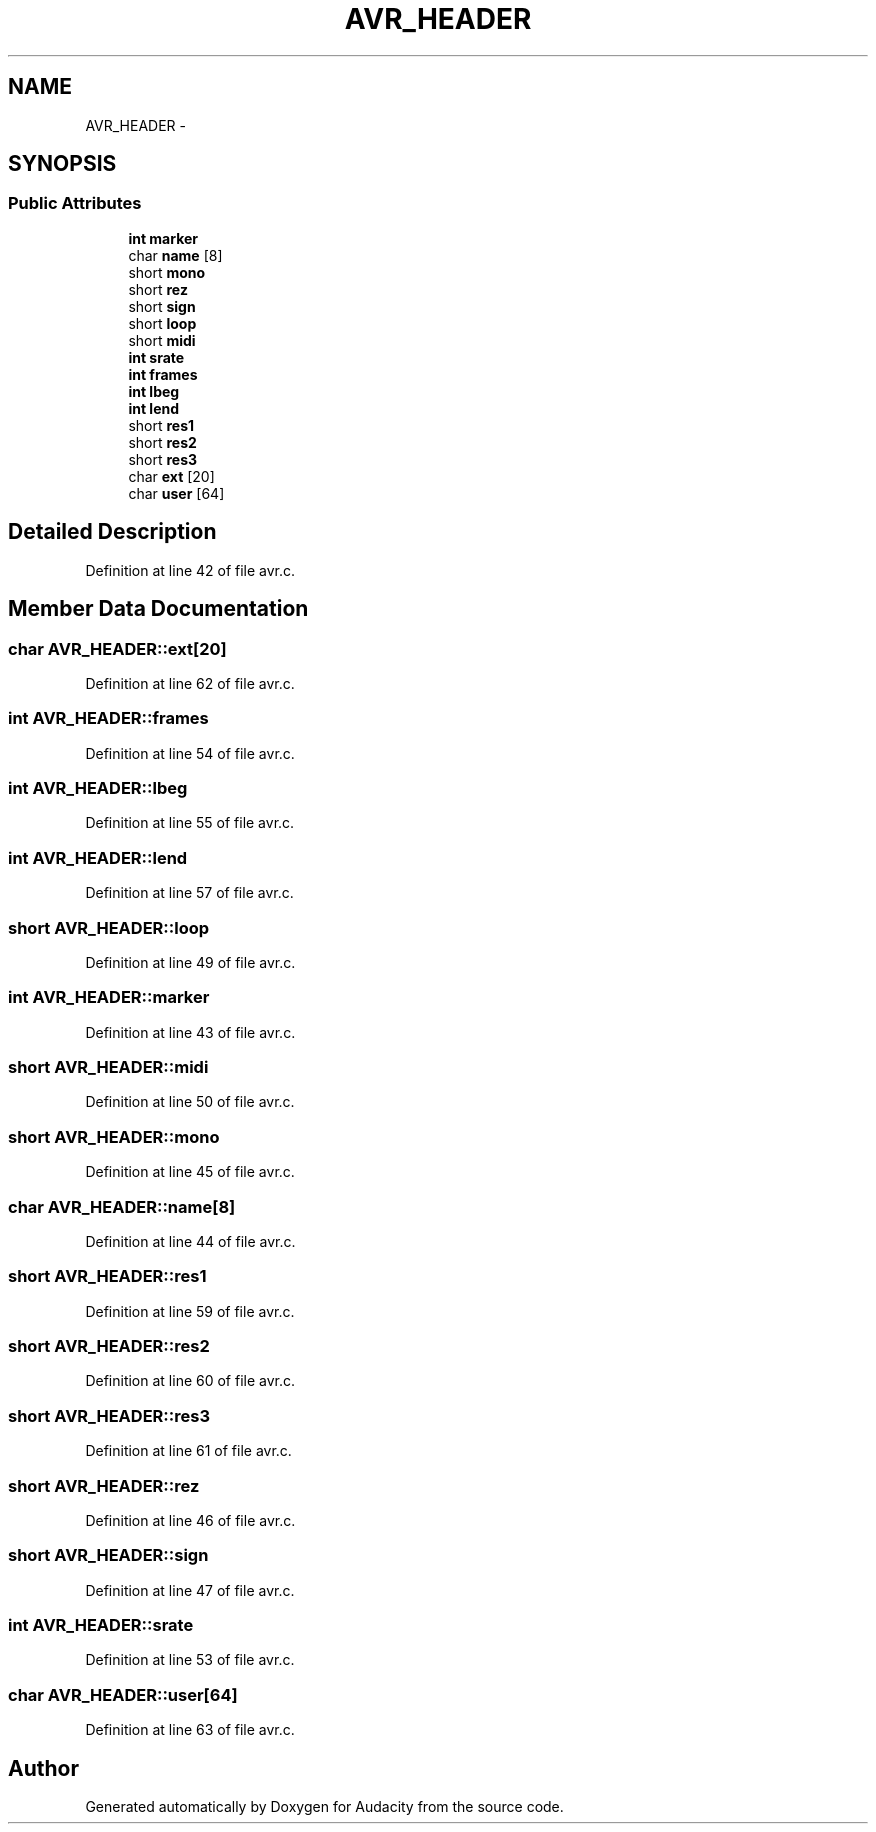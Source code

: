 .TH "AVR_HEADER" 3 "Thu Apr 28 2016" "Audacity" \" -*- nroff -*-
.ad l
.nh
.SH NAME
AVR_HEADER \- 
.SH SYNOPSIS
.br
.PP
.SS "Public Attributes"

.in +1c
.ti -1c
.RI "\fBint\fP \fBmarker\fP"
.br
.ti -1c
.RI "char \fBname\fP [8]"
.br
.ti -1c
.RI "short \fBmono\fP"
.br
.ti -1c
.RI "short \fBrez\fP"
.br
.ti -1c
.RI "short \fBsign\fP"
.br
.ti -1c
.RI "short \fBloop\fP"
.br
.ti -1c
.RI "short \fBmidi\fP"
.br
.ti -1c
.RI "\fBint\fP \fBsrate\fP"
.br
.ti -1c
.RI "\fBint\fP \fBframes\fP"
.br
.ti -1c
.RI "\fBint\fP \fBlbeg\fP"
.br
.ti -1c
.RI "\fBint\fP \fBlend\fP"
.br
.ti -1c
.RI "short \fBres1\fP"
.br
.ti -1c
.RI "short \fBres2\fP"
.br
.ti -1c
.RI "short \fBres3\fP"
.br
.ti -1c
.RI "char \fBext\fP [20]"
.br
.ti -1c
.RI "char \fBuser\fP [64]"
.br
.in -1c
.SH "Detailed Description"
.PP 
Definition at line 42 of file avr\&.c\&.
.SH "Member Data Documentation"
.PP 
.SS "char AVR_HEADER::ext[20]"

.PP
Definition at line 62 of file avr\&.c\&.
.SS "\fBint\fP AVR_HEADER::frames"

.PP
Definition at line 54 of file avr\&.c\&.
.SS "\fBint\fP AVR_HEADER::lbeg"

.PP
Definition at line 55 of file avr\&.c\&.
.SS "\fBint\fP AVR_HEADER::lend"

.PP
Definition at line 57 of file avr\&.c\&.
.SS "short AVR_HEADER::loop"

.PP
Definition at line 49 of file avr\&.c\&.
.SS "\fBint\fP AVR_HEADER::marker"

.PP
Definition at line 43 of file avr\&.c\&.
.SS "short AVR_HEADER::midi"

.PP
Definition at line 50 of file avr\&.c\&.
.SS "short AVR_HEADER::mono"

.PP
Definition at line 45 of file avr\&.c\&.
.SS "char AVR_HEADER::name[8]"

.PP
Definition at line 44 of file avr\&.c\&.
.SS "short AVR_HEADER::res1"

.PP
Definition at line 59 of file avr\&.c\&.
.SS "short AVR_HEADER::res2"

.PP
Definition at line 60 of file avr\&.c\&.
.SS "short AVR_HEADER::res3"

.PP
Definition at line 61 of file avr\&.c\&.
.SS "short AVR_HEADER::rez"

.PP
Definition at line 46 of file avr\&.c\&.
.SS "short AVR_HEADER::sign"

.PP
Definition at line 47 of file avr\&.c\&.
.SS "\fBint\fP AVR_HEADER::srate"

.PP
Definition at line 53 of file avr\&.c\&.
.SS "char AVR_HEADER::user[64]"

.PP
Definition at line 63 of file avr\&.c\&.

.SH "Author"
.PP 
Generated automatically by Doxygen for Audacity from the source code\&.
